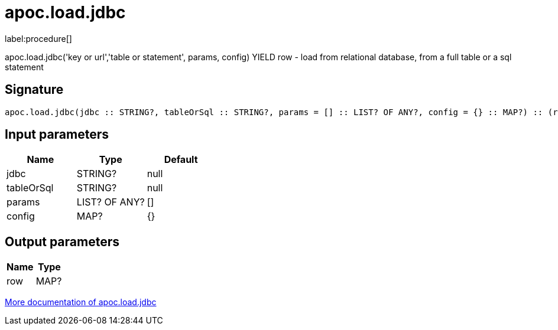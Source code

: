 ////
This file is generated by DocsTest, so don't change it!
////

= apoc.load.jdbc
:description: This section contains reference documentation for the apoc.load.jdbc procedure.

label:procedure[]

[.emphasis]
apoc.load.jdbc('key or url','table or statement', params, config) YIELD row - load from relational database, from a full table or a sql statement

== Signature

[source]
----
apoc.load.jdbc(jdbc :: STRING?, tableOrSql :: STRING?, params = [] :: LIST? OF ANY?, config = {} :: MAP?) :: (row :: MAP?)
----

== Input parameters
[.procedures, opts=header]
|===
| Name | Type | Default 
|jdbc|STRING?|null
|tableOrSql|STRING?|null
|params|LIST? OF ANY?|[]
|config|MAP?|{}
|===

== Output parameters
[.procedures, opts=header]
|===
| Name | Type 
|row|MAP?
|===

xref::database-integration/load-jdbc.adoc[More documentation of apoc.load.jdbc,role=more information]

